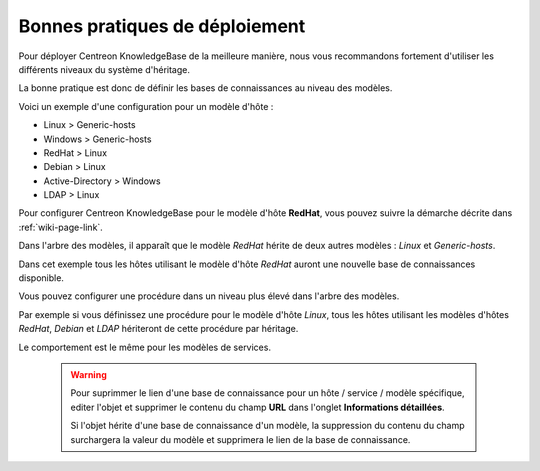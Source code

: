 Bonnes pratiques de déploiement
===============================

Pour déployer Centreon KnowledgeBase de la meilleure manière, nous vous
recommandons fortement d'utiliser les différents niveaux du système d'héritage.

La bonne pratique est donc de définir les bases de connaissances au niveau des modèles.

Voici un exemple d'une configuration pour un modèle d'hôte :

- Linux > Generic-hosts
- Windows > Generic-hosts
- RedHat > Linux
- Debian > Linux
- Active-Directory > Windows
- LDAP > Linux

Pour configurer Centreon KnowledgeBase pour le modèle d'hôte **RedHat**, vous pouvez
suivre la démarche décrite dans :ref:`wiki-page-link`.

Dans l'arbre des modèles, il apparaît que le modèle *RedHat* hérite de deux autres modèles : *Linux* et *Generic-hosts*.

Dans cet exemple tous les hôtes utilisant le modèle d'hôte *RedHat* auront une nouvelle base de connaissances disponible.

Vous pouvez configurer une procédure dans un niveau plus élevé dans l'arbre des modèles.

Par exemple si vous définissez une procédure pour le modèle d'hôte *Linux*, tous les hôtes utilisant les modèles d'hôtes *RedHat*, *Debian* et *LDAP*
hériteront de cette procédure par héritage.

Le comportement est le même pour les modèles de services.

 .. warning::

       Pour suprimmer le lien d'une base de connaissance pour un hôte / service / modèle
       spécifique, editer l'objet et supprimer le contenu du champ **URL** dans l'onglet **Informations détaillées**.

       Si l'objet hérite d'une base de connaissance d'un modèle, la suppression du contenu du champ surchargera
       la valeur du modèle et supprimera le lien de la base de connaissance.
